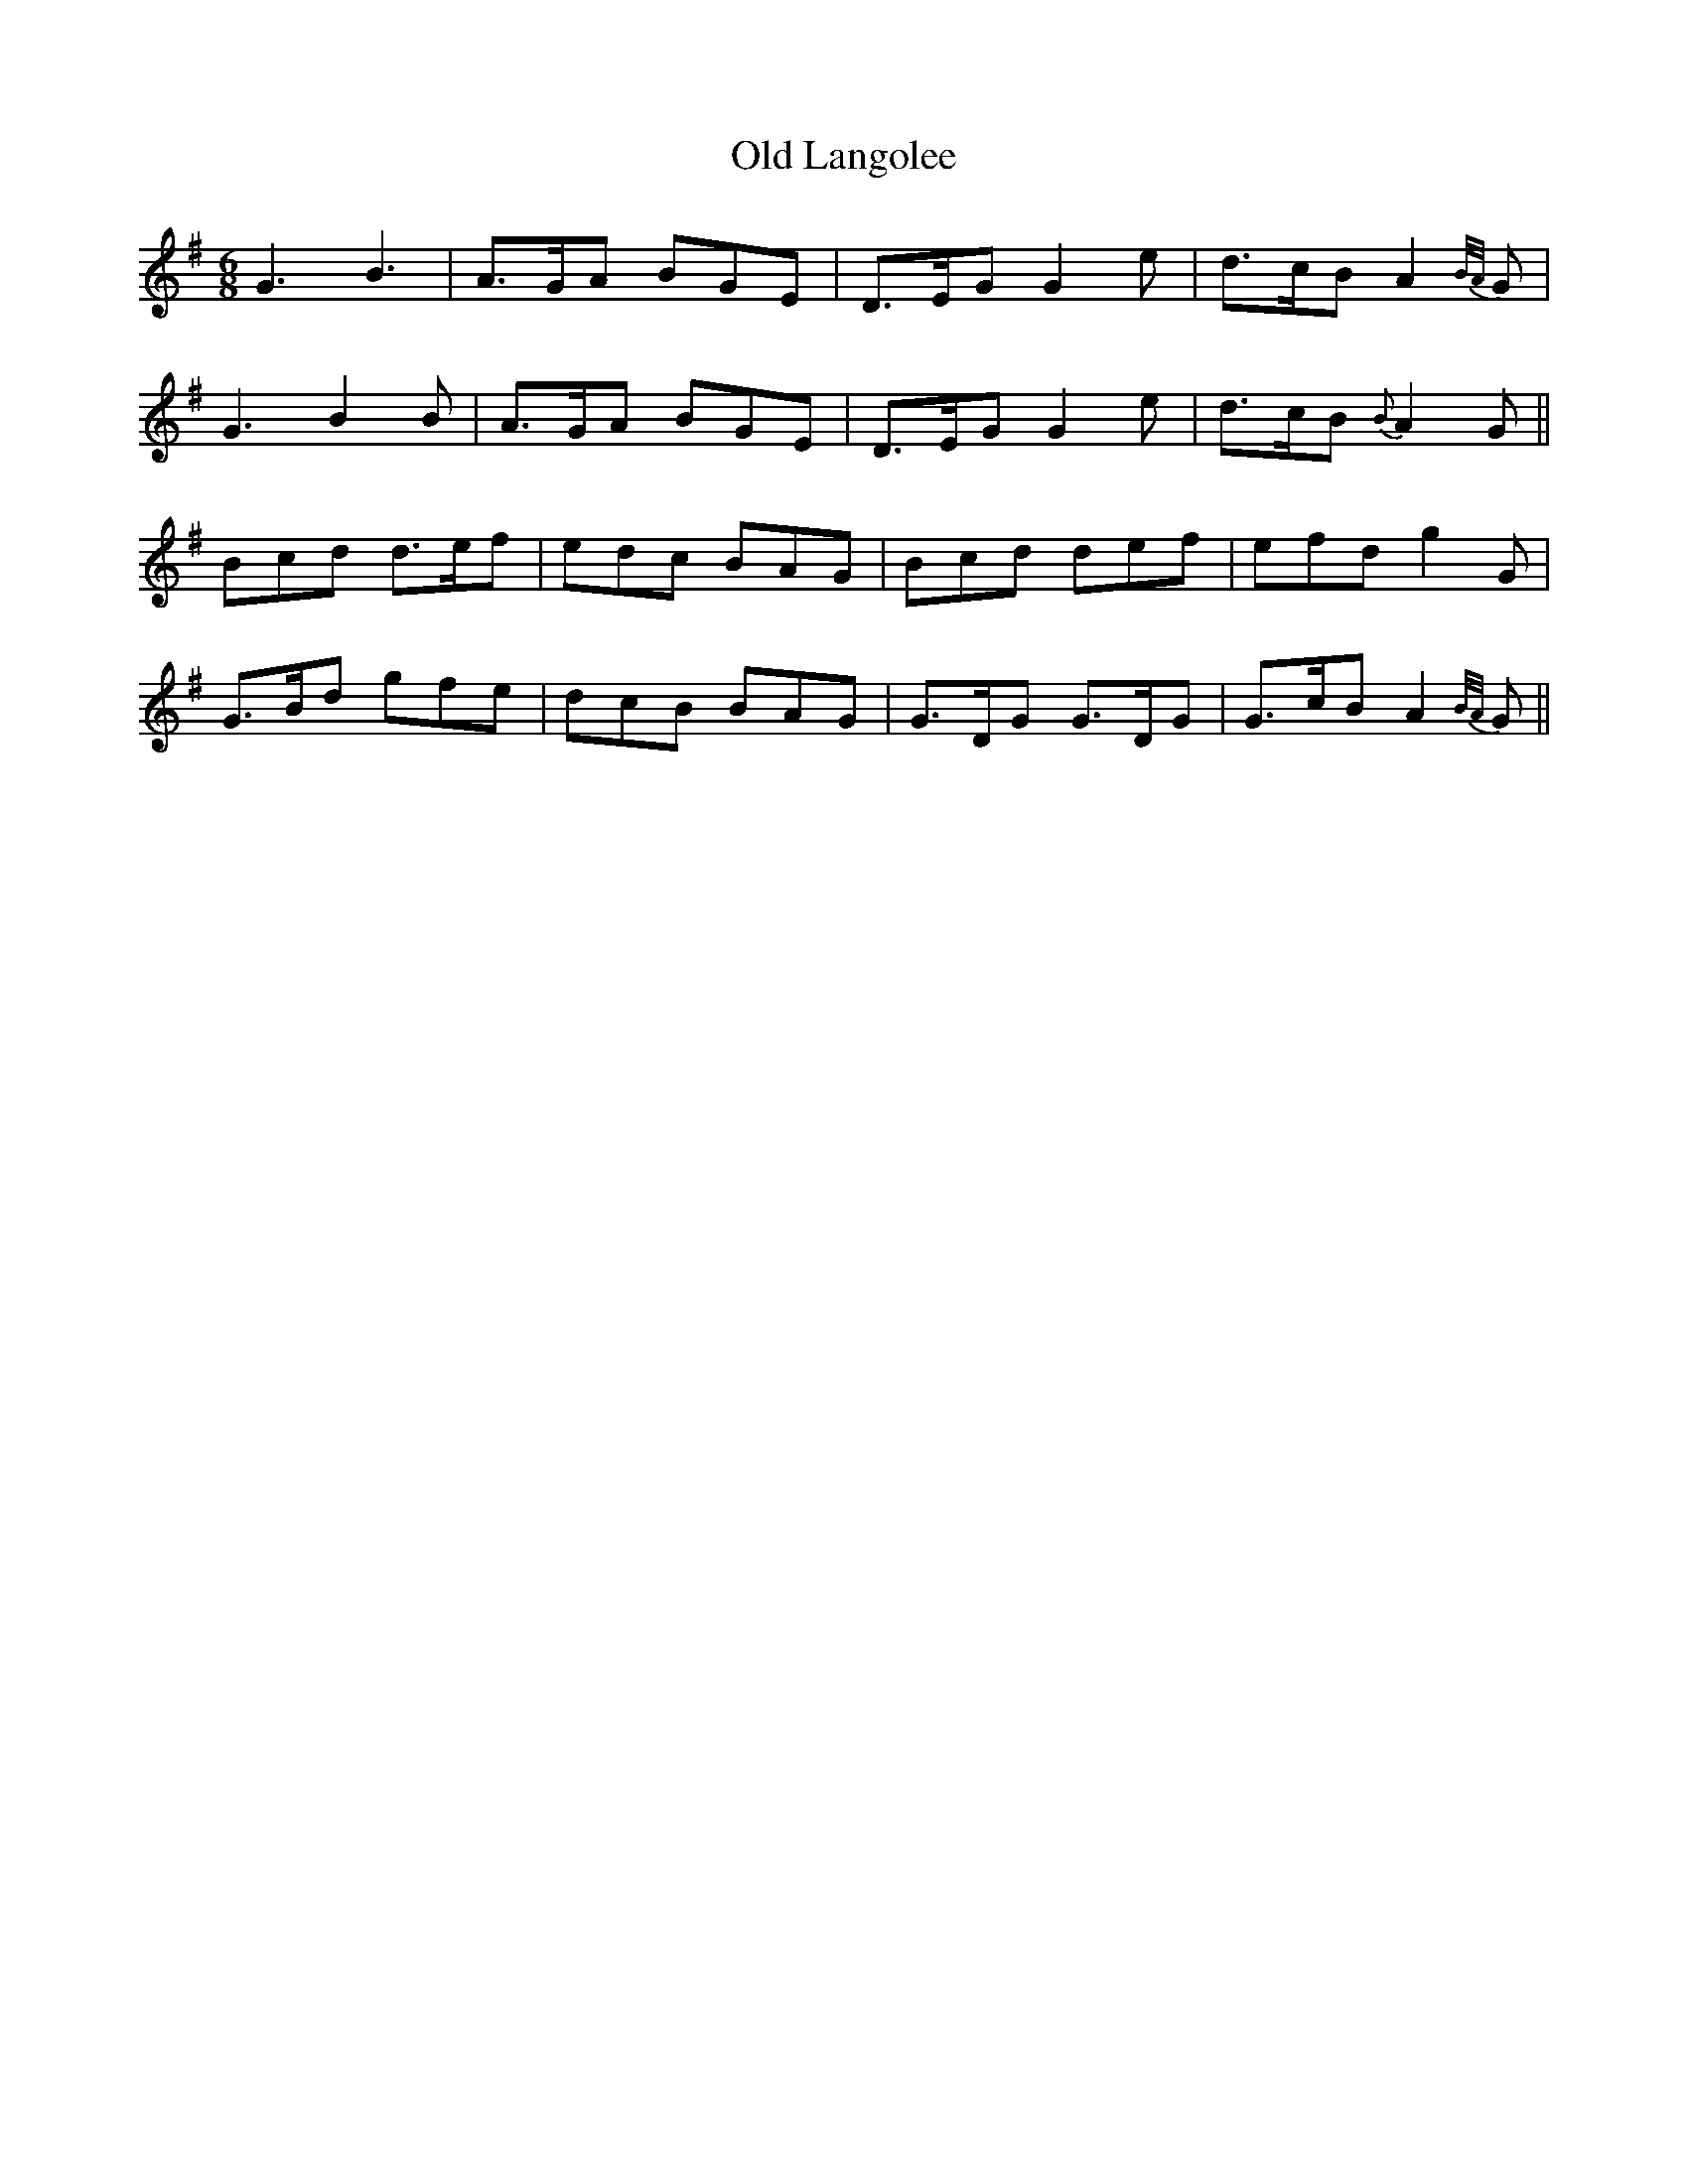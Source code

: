X: 30266
T: Old Langolee
R: jig
M: 6/8
K: Gmajor
G3 B3|A>GA BGE|D>EG G2e|d>cB A2 {B/A/}G|
G3 B2 B|A>GA BGE|D>EG G2e|d>cB {B}A2G||
Bcd d>ef|edc BAG|Bcd def|efd g2G|
G>Bd gfe|dcB BAG|G>DG G>DG|G>cB A2 {B/A/}G||

